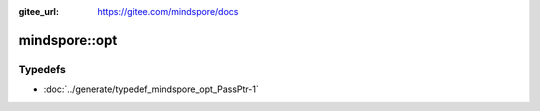 :gitee_url: https://gitee.com/mindspore/docs


.. _namespace_mindspore__opt:

mindspore::opt
========================



Typedefs
--------


- :doc:`../generate/typedef_mindspore_opt_PassPtr-1`
